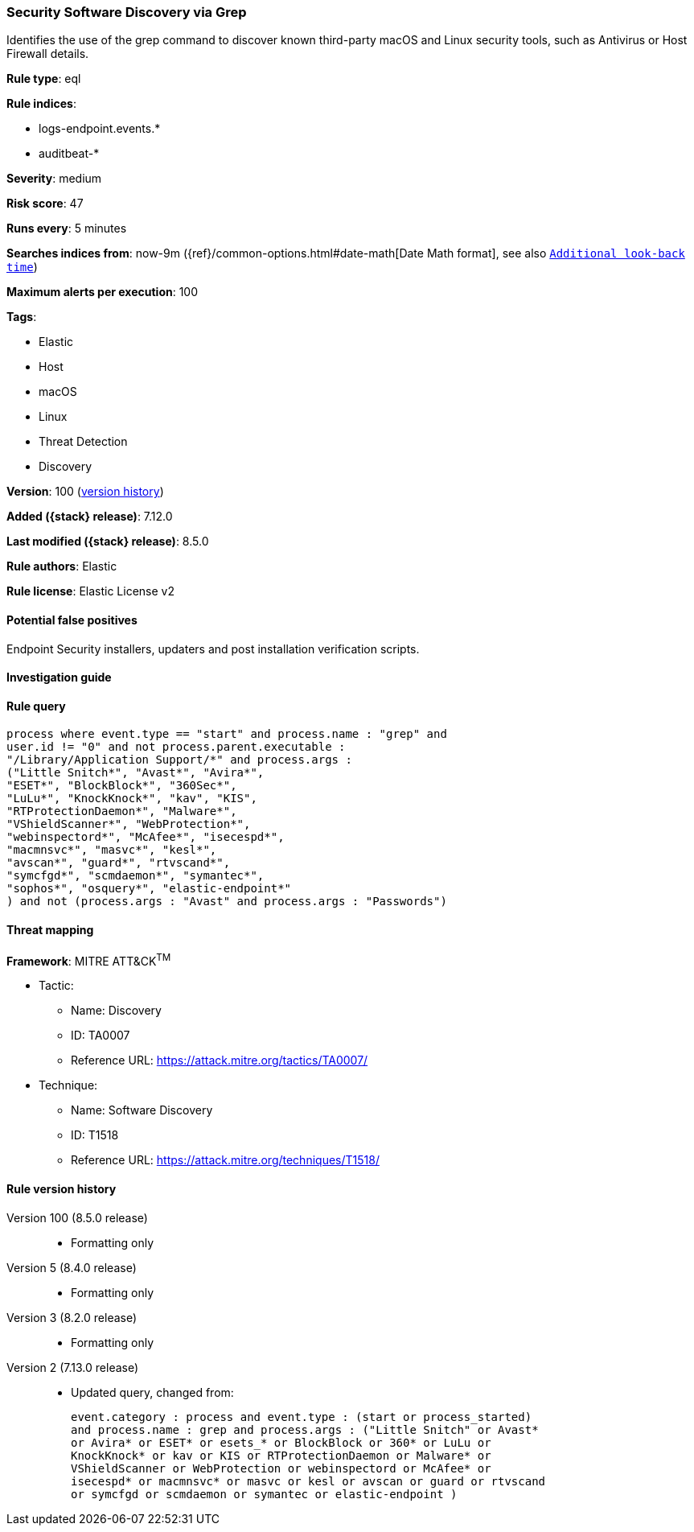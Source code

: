 [[security-software-discovery-via-grep]]
=== Security Software Discovery via Grep

Identifies the use of the grep command to discover known third-party macOS and Linux security tools, such as Antivirus or Host Firewall details.

*Rule type*: eql

*Rule indices*:

* logs-endpoint.events.*
* auditbeat-*

*Severity*: medium

*Risk score*: 47

*Runs every*: 5 minutes

*Searches indices from*: now-9m ({ref}/common-options.html#date-math[Date Math format], see also <<rule-schedule, `Additional look-back time`>>)

*Maximum alerts per execution*: 100

*Tags*:

* Elastic
* Host
* macOS
* Linux
* Threat Detection
* Discovery

*Version*: 100 (<<security-software-discovery-via-grep-history, version history>>)

*Added ({stack} release)*: 7.12.0

*Last modified ({stack} release)*: 8.5.0

*Rule authors*: Elastic

*Rule license*: Elastic License v2

==== Potential false positives

Endpoint Security installers, updaters and post installation verification scripts.

==== Investigation guide


[source,markdown]
----------------------------------

----------------------------------


==== Rule query


[source,js]
----------------------------------
process where event.type == "start" and process.name : "grep" and
user.id != "0" and not process.parent.executable :
"/Library/Application Support/*" and process.args :
("Little Snitch*", "Avast*", "Avira*",
"ESET*", "BlockBlock*", "360Sec*",
"LuLu*", "KnockKnock*", "kav", "KIS",
"RTProtectionDaemon*", "Malware*",
"VShieldScanner*", "WebProtection*",
"webinspectord*", "McAfee*", "isecespd*",
"macmnsvc*", "masvc*", "kesl*",
"avscan*", "guard*", "rtvscand*",
"symcfgd*", "scmdaemon*", "symantec*",
"sophos*", "osquery*", "elastic-endpoint*"
) and not (process.args : "Avast" and process.args : "Passwords")
----------------------------------

==== Threat mapping

*Framework*: MITRE ATT&CK^TM^

* Tactic:
** Name: Discovery
** ID: TA0007
** Reference URL: https://attack.mitre.org/tactics/TA0007/
* Technique:
** Name: Software Discovery
** ID: T1518
** Reference URL: https://attack.mitre.org/techniques/T1518/

[[security-software-discovery-via-grep-history]]
==== Rule version history

Version 100 (8.5.0 release)::
* Formatting only

Version 5 (8.4.0 release)::
* Formatting only

Version 3 (8.2.0 release)::
* Formatting only

Version 2 (7.13.0 release)::
* Updated query, changed from:
+
[source, js]
----------------------------------
event.category : process and event.type : (start or process_started)
and process.name : grep and process.args : ("Little Snitch" or Avast*
or Avira* or ESET* or esets_* or BlockBlock or 360* or LuLu or
KnockKnock* or kav or KIS or RTProtectionDaemon or Malware* or
VShieldScanner or WebProtection or webinspectord or McAfee* or
isecespd* or macmnsvc* or masvc or kesl or avscan or guard or rtvscand
or symcfgd or scmdaemon or symantec or elastic-endpoint )
----------------------------------

